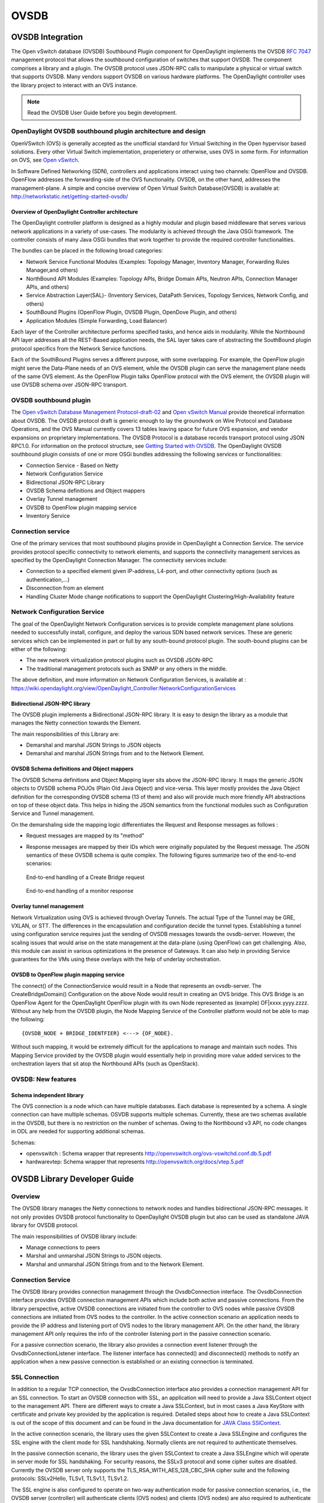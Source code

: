 OVSDB
=====

OVSDB Integration
-----------------

The Open vSwitch database (OVSDB) Southbound Plugin component for
OpenDaylight implements the OVSDB `RFC
7047 <https://tools.ietf.org/html/rfc7047>`__ management protocol that
allows the southbound configuration of switches that support OVSDB. The
component comprises a library and a plugin. The OVSDB protocol uses
JSON-RPC calls to manipulate a physical or virtual switch that supports
OVSDB. Many vendors support OVSDB on various hardware platforms. The
OpenDaylight controller uses the library project to interact with an OVS
instance.

.. note::

    Read the OVSDB User Guide before you begin development.

OpenDaylight OVSDB southbound plugin architecture and design
~~~~~~~~~~~~~~~~~~~~~~~~~~~~~~~~~~~~~~~~~~~~~~~~~~~~~~~~~~~~

OpenVSwitch (OVS) is generally accepted as the unofficial standard for
Virtual Switching in the Open hypervisor based solutions. Every other
Virtual Switch implementation, properietery or otherwise, uses OVS in
some form. For information on OVS, see `Open
vSwitch <http://openvswitch.org/>`__.

In Software Defined Networking (SDN), controllers and applications
interact using two channels: OpenFlow and OVSDB. OpenFlow addresses the
forwarding-side of the OVS functionality. OVSDB, on the other hand,
addresses the management-plane. A simple and concise overview of Open
Virtual Switch Database(OVSDB) is available at:
http://networkstatic.net/getting-started-ovsdb/

Overview of OpenDaylight Controller architecture
^^^^^^^^^^^^^^^^^^^^^^^^^^^^^^^^^^^^^^^^^^^^^^^^

The OpenDaylight controller platform is designed as a highly modular and
plugin based middleware that serves various network applications in a
variety of use-cases. The modularity is achieved through the Java OSGi
framework. The controller consists of many Java OSGi bundles that work
together to provide the required controller functionalities.

| The bundles can be placed in the following broad categories:

-  Network Service Functional Modules (Examples: Topology Manager,
   Inventory Manager, Forwarding Rules Manager,and others)

-  NorthBound API Modules (Examples: Topology APIs, Bridge Domain APIs,
   Neutron APIs, Connection Manager APIs, and others)

-  Service Abstraction Layer(SAL)- (Inventory Services, DataPath
   Services, Topology Services, Network Config, and others)

-  SouthBound Plugins (OpenFlow Plugin, OVSDB Plugin, OpenDove Plugin,
   and others)

-  Application Modules (Simple Forwarding, Load Balancer)

Each layer of the Controller architecture performs specified tasks, and
hence aids in modularity. While the Northbound API layer addresses all
the REST-Based application needs, the SAL layer takes care of
abstracting the SouthBound plugin protocol specifics from the Network
Service functions.

Each of the SouthBound Plugins serves a different purpose, with some
overlapping. For example, the OpenFlow plugin might serve the Data-Plane
needs of an OVS element, while the OVSDB plugin can serve the management
plane needs of the same OVS element. As the OpenFlow Plugin talks
OpenFlow protocol with the OVS element, the OVSDB plugin will use OVSDB
schema over JSON-RPC transport.

OVSDB southbound plugin
~~~~~~~~~~~~~~~~~~~~~~~

| The `Open vSwitch Database Management
  Protocol-draft-02 <http://tools.ietf.org/html/draft-pfaff-ovsdb-proto-02>`__
  and `Open vSwitch
  Manual <http://openvswitch.org/ovs-vswitchd.conf.db.5.pdf>`__ provide
  theoretical information about OVSDB. The OVSDB protocol draft is
  generic enough to lay the groundwork on Wire Protocol and Database
  Operations, and the OVS Manual currently covers 13 tables leaving
  space for future OVS expansion, and vendor expansions on proprietary
  implementations. The OVSDB Protocol is a database records transport
  protocol using JSON RPC1.0. For information on the protocol structure,
  see `Getting Started with
  OVSDB <http://networkstatic.net/getting-started-ovsdb/>`__. The
  OpenDaylight OVSDB southbound plugin consists of one or more OSGi
  bundles addressing the following services or functionalities:

-  Connection Service - Based on Netty

-  Network Configuration Service

-  Bidirectional JSON-RPC Library

-  OVSDB Schema definitions and Object mappers

-  Overlay Tunnel management

-  OVSDB to OpenFlow plugin mapping service

-  Inventory Service

Connection service
~~~~~~~~~~~~~~~~~~

| One of the primary services that most southbound plugins provide in
  OpenDaylight a Connection Service. The service provides protocol
  specific connectivity to network elements, and supports the
  connectivity management services as specified by the OpenDaylight
  Connection Manager. The connectivity services include:

-  Connection to a specified element given IP-address, L4-port, and
   other connectivity options (such as authentication,…)

-  Disconnection from an element

-  Handling Cluster Mode change notifications to support the
   OpenDaylight Clustering/High-Availability feature

Network Configuration Service
~~~~~~~~~~~~~~~~~~~~~~~~~~~~~

| The goal of the OpenDaylight Network Configuration services is to
  provide complete management plane solutions needed to successfully
  install, configure, and deploy the various SDN based network services.
  These are generic services which can be implemented in part or full by
  any south-bound protocol plugin. The south-bound plugins can be either
  of the following:

-  The new network virtualization protocol plugins such as OVSDB
   JSON-RPC

-  The traditional management protocols such as SNMP or any others in
   the middle.

The above definition, and more information on Network Configuration
Services, is available at :
https://wiki.opendaylight.org/view/OpenDaylight_Controller:NetworkConfigurationServices

Bidirectional JSON-RPC library
^^^^^^^^^^^^^^^^^^^^^^^^^^^^^^

The OVSDB plugin implements a Bidirectional JSON-RPC library. It is easy
to design the library as a module that manages the Netty connection
towards the Element.

| The main responsibilities of this Library are:

-  Demarshal and marshal JSON Strings to JSON objects

-  Demarshal and marshal JSON Strings from and to the Network Element.

OVSDB Schema definitions and Object mappers
^^^^^^^^^^^^^^^^^^^^^^^^^^^^^^^^^^^^^^^^^^^

The OVSDB Schema definitions and Object Mapping layer sits above the
JSON-RPC library. It maps the generic JSON objects to OVSDB schema POJOs
(Plain Old Java Object) and vice-versa. This layer mostly provides the
Java Object definition for the corresponding OVSDB schema (13 of them)
and also will provide much more friendly API abstractions on top of
these object data. This helps in hiding the JSON semantics from the
functional modules such as Configuration Service and Tunnel management.

| On the demarshaling side the mapping logic differentiates the Request
  and Response messages as follows :

-  Request messages are mapped by its "method"

-  | Response messages are mapped by their IDs which were originally
     populated by the Request message. The JSON semantics of these OVSDB
     schema is quite complex. The following figures summarize two of the
     end-to-end scenarios:

.. figure:: ./images/ConfigurationService-example1.png
   :alt: End-to-end handling of a Create Bridge request

   End-to-end handling of a Create Bridge request

.. figure:: ./images/MonitorResponse.png
   :alt: End-to-end handling of a monitor response

   End-to-end handling of a monitor response

Overlay tunnel management
^^^^^^^^^^^^^^^^^^^^^^^^^

Network Virtualization using OVS is achieved through Overlay Tunnels.
The actual Type of the Tunnel may be GRE, VXLAN, or STT. The differences
in the encapsulation and configuration decide the tunnel types.
Establishing a tunnel using configuration service requires just the
sending of OVSDB messages towards the ovsdb-server. However, the scaling
issues that would arise on the state management at the data-plane (using
OpenFlow) can get challenging. Also, this module can assist in various
optimizations in the presence of Gateways. It can also help in providing
Service guarantees for the VMs using these overlays with the help of
underlay orchestration.

OVSDB to OpenFlow plugin mapping service
^^^^^^^^^^^^^^^^^^^^^^^^^^^^^^^^^^^^^^^^

| The connect() of the ConnectionService would result in a Node that
  represents an ovsdb-server. The CreateBridgeDomain() Configuration on
  the above Node would result in creating an OVS bridge. This OVS Bridge
  is an OpenFlow Agent for the OpenDaylight OpenFlow plugin with its own
  Node represented as (example) OF\|xxxx.yyyy.zzzz. Without any help
  from the OVSDB plugin, the Node Mapping Service of the Controller
  platform would not be able to map the following:

::

    {OVSDB_NODE + BRIDGE_IDENTFIER} <---> {OF_NODE}.

Without such mapping, it would be extremely difficult for the
applications to manage and maintain such nodes. This Mapping Service
provided by the OVSDB plugin would essentially help in providing more
value added services to the orchestration layers that sit atop the
Northbound APIs (such as OpenStack).

OVSDB: New features
~~~~~~~~~~~~~~~~~~~

Schema independent library
^^^^^^^^^^^^^^^^^^^^^^^^^^

The OVS connection is a node which can have multiple databases. Each
database is represented by a schema. A single connection can have
multiple schemas. OSVDB supports multiple schemas. Currently, these are
two schemas available in the OVSDB, but there is no restriction on the
number of schemas. Owing to the Northbound v3 API, no code changes in
ODL are needed for supporting additional schemas.

| Schemas:

-  openvswitch : Schema wrapper that represents
   http://openvswitch.org/ovs-vswitchd.conf.db.5.pdf

-  hardwarevtep: Schema wrapper that represents
   http://openvswitch.org/docs/vtep.5.pdf

OVSDB Library Developer Guide
-----------------------------

Overview
~~~~~~~~

The OVSDB library manages the Netty connections to network nodes and
handles bidirectional JSON-RPC messages. It not only provides OVSDB
protocol functionality to OpenDaylight OVSDB plugin but also can be used
as standalone JAVA library for OVSDB protocol.

The main responsibilities of OVSDB library include:

-  Manage connections to peers

-  Marshal and unmarshal JSON Strings to JSON objects.

-  Marshal and unmarshal JSON Strings from and to the Network Element.

Connection Service
~~~~~~~~~~~~~~~~~~

The OVSDB library provides connection management through the
OvsdbConnection interface. The OvsdbConnection interface provides OVSDB
connection management APIs which include both active and passive
connections. From the library perspective, active OVSDB connections are
initiated from the controller to OVS nodes while passive OVSDB
connections are initiated from OVS nodes to the controller. In the
active connection scenario an application needs to provide the IP
address and listening port of OVS nodes to the library management API.
On the other hand, the library management API only requires the info of
the controller listening port in the passive connection scenario.

For a passive connection scenario, the library also provides a
connection event listener through the OvsdbConnectionListener interface.
The listener interface has connected() and disconnected() methods to
notify an application when a new passive connection is established or an
existing connection is terminated.

SSL Connection
~~~~~~~~~~~~~~

In addition to a regular TCP connection, the OvsdbConnection interface
also provides a connection management API for an SSL connection. To
start an OVSDB connection with SSL, an application will need to provide
a Java SSLContext object to the management API. There are different ways
to create a Java SSLContext, but in most cases a Java KeyStore with
certificate and private key provided by the application is required.
Detailed steps about how to create a Java SSLContext is out of the scope
of this document and can be found in the Java documentation for `JAVA
Class SSlContext <http://goo.gl/5svszT>`__.

In the active connection scenario, the library uses the given SSLContext
to create a Java SSLEngine and configures the SSL engine with the client
mode for SSL handshaking. Normally clients are not required to
authenticate themselves.

In the passive connection scenario, the library uses the given
SSLContext to create a Java SSLEngine which will operate in server mode
for SSL handshaking. For security reasons, the SSLv3 protocol and some
cipher suites are disabled. Currently the OVSDB server only supports the
TLS\_RSA\_WITH\_AES\_128\_CBC\_SHA cipher suite and the following
protocols: SSLv2Hello, TLSv1, TLSv1.1, TLSv1.2.

The SSL engine is also configured to operate on two-way authentication
mode for passive connection scenarios, i.e., the OVSDB server
(controller) will authenticate clients (OVS nodes) and clients (OVS
nodes) are also required to authenticate the server (controller). In the
two-way authentication mode, an application should keep a trust manager
to store the certificates of trusted clients and initialize a Java
SSLContext with this trust manager. Thus during the SSL handshaking
process the OVSDB server (controller) can use the trust manager to
verify clients and only accept connection requests from trusted clients.
On the other hand, users should also configure OVS nodes to authenticate
the controller. Open vSwitch already supports this functionality in the
ovsdb-server command with option ``--ca-cert=cacert.pem`` and
``--bootstrap-ca-cert=cacert.pem``. On the OVS node, a user can use the
option ``--ca-cert=cacert.pem`` to specify a controller certificate
directly and the node will only allow connections to the controller with
the specified certificate. If the OVS node runs ovsdb-server with option
``--bootstrap-ca-cert=cacert.pem``, it will authenticate the controller
with the specified certificate cacert.pem. If the certificate file
doesn’t exist, it will attempt to obtain a certificate from the peer
(controller) on its first SSL connection and save it to the named PEM
file ``cacert.pem``. Here is an example of ovsdb-server with
``--bootstrap-ca-cert=cacert.pem`` option:

``ovsdb-server --pidfile --detach --log-file --remote punix:/var/run/openvswitch/db.sock --remote=db:hardware_vtep,Global,managers --private-key=/etc/openvswitch/ovsclient-privkey.pem -- certificate=/etc/openvswitch/ovsclient-cert.pem --bootstrap-ca-cert=/etc/openvswitch/vswitchd.cacert``

OVSDB protocol transactions
~~~~~~~~~~~~~~~~~~~~~~~~~~~

The OVSDB protocol defines the RPC transaction methods in RFC 7047. The
following RPC methods are supported in OVSDB protocol:

-  List databases

-  Get schema

-  Transact

-  Cancel

-  Monitor

-  Update notification

-  Monitor cancellation

-  Lock operations

-  Locked notification

-  Stolen notification

-  Echo

According to RFC 7047, an OVSDB server must implement all methods, and
an OVSDB client is only required to implement the "Echo" method and
otherwise free to implement whichever methods suit its needs. However,
the OVSDB library currently doesn’t support all RPC methods. For the
"Echo" method, the library can handle "Echo" messages from a peer and
send a JSON response message back, but the library doesn’t support
actively sending an "Echo" JSON request to a peer. Other unsupported RPC
methods are listed below:

-  Cancel

-  Lock operations

-  Locked notification

-  Stolen notification

In the OVSDB library the RPC methods are defined in the Java interface
OvsdbRPC. The library also provides a high-level interface OvsdbClient
as the main interface to interact with peers through the OVSDB protocol.
In the passive connection scenario, each connection will have a
corresponding OvsdbClient object, and the application can obtain the
OvsdbClient object through connection listener callback methods. In
other words, if the application implements the OvsdbConnectionListener
interface, it will get notifications of connection status changes with
the corresponding OvsdbClient object of that connection.

OVSDB database operations
~~~~~~~~~~~~~~~~~~~~~~~~~

RFC 7047 also defines database operations, such as insert, delete, and
update, to be performed as part of a "transact" RPC request. The OVSDB
library defines the data operations in Operations.java and provides the
TransactionBuilder class to help build "transact" RPC requests. To build
a JSON-RPC transact request message, the application can obtain the
TransactionBuilder object through a transactBuilder() method in the
OvsdbClient interface.

The TransactionBuilder class provides the following methods to help
build transactions:

-  getOperations(): Get the list of operations in this transaction.

-  add(): Add data operation to this transaction.

-  build(): Return the list of operations in this transaction. This is
   the same as the getOperations() method.

-  execute(): Send the JSON RPC transaction to peer.

-  getDatabaseSchema(): Get the database schema of this transaction.

If the application wants to build and send a "transact" RPC request to
modify OVSDB tables on a peer, it can take the following steps:

1. Statically import parameter "op" in Operations.java

   ``import static org.opendaylight.ovsdb.lib.operations.Operations.op;``

2. Obtain transaction builder through transacBuilder() method in
   OvsdbClient:

   ``TransactionBuilder transactionBuilder = ovsdbClient.transactionBuilder(dbSchema);``

3. Add operations to transaction builder:

   ``transactionBuilder.add(op.insert(schema, row));``

4. Send transaction to peer and get JSON RPC response:

   ``operationResults = transactionBuilder.execute().get();``

   .. note::

       Although the "select" operation is supported in the OVSDB
       library, the library implementation is a little different from
       RFC 7047. In RFC 7047, section 5.2.2 describes the "select"
       operation as follows:

   “The "rows" member of the result is an array of objects. Each object
   corresponds to a matching row, with each column specified in
   "columns" as a member, the column’s name as the member name, and its
   value as the member value. If "columns" is not specified, all the
   table’s columns are included (including the internally generated
   "\_uuid" and "\_version" columns).”

   The OVSDB library implementation always requires the column’s name in
   the "columns" field of a JSON message. If the "columns" field is not
   specified, none of the table’s columns are included. If the
   application wants to get the table entry with all columns, it needs
   to specify all the columns’ names in the "columns" field.

Reference Documentation
~~~~~~~~~~~~~~~~~~~~~~~

RFC 7047 The Open vSwitch Databse Management Protocol
https://tools.ietf.org/html/rfc7047

OVSDB MD-SAL Southbound Plugin Developer Guide
----------------------------------------------

Overview
~~~~~~~~

The Open vSwitch Database (OVSDB) Model Driven Service Abstraction Layer
(MD-SAL) Southbound Plugin provides an MD-SAL based interface to Open
vSwitch systems. This is done by augmenting the MD-SAL topology node
with a YANG model which replicates some (but not all) of the Open
vSwitch schema.

OVSDB MD-SAL Southbound Plugin Architecture and Operation
~~~~~~~~~~~~~~~~~~~~~~~~~~~~~~~~~~~~~~~~~~~~~~~~~~~~~~~~~

The architecture and operation of the OVSDB MD-SAL Southbound plugin is
illustrated in the following set of diagrams.

Connecting to an OVSDB Node
^^^^^^^^^^^^^^^^^^^^^^^^^^^

An OVSDB node is a system which is running the OVS software and is
capable of being managed by an OVSDB manager. The OVSDB MD-SAL
Southbound plugin in OpenDaylight is capable of operating as an OVSDB
manager. Depending on the configuration of the OVSDB node, the
connection of the OVSDB manager can be active or passive.

Active OVSDB Node Manager Workflow
''''''''''''''''''''''''''''''''''

An active OVSDB node manager connection is made when OpenDaylight
initiates the connection to the OVSDB node. In order for this to work,
you must configure the OVSDB node to listen on a TCP port for the
connection (i.e. OpenDaylight is active and the OVSDB node is passive).
This option can be configured on the OVSDB node using the following
command:

::

    ovs-vsctl set-manager ptcp:6640

The following diagram illustrates the sequence of events which occur
when OpenDaylight initiates an active OVSDB manager connection to an
OVSDB node.

.. figure:: ./images/ovsdb-sb-active-connection.jpg
   :alt: Active OVSDB Manager Connection

   Active OVSDB Manager Connection

Step 1
    Create an OVSDB node by using RESTCONF or an OpenDaylight plugin.
    The OVSDB node is listed under the OVSDB topology node.

Step 2
    Add the OVSDB node to the OVSDB MD-SAL southbound configuration
    datastore. The OVSDB southbound provider is registered to listen for
    data change events on the portion of the MD-SAL topology data store
    which contains the OVSDB southbound topology node augmentations. The
    addition of an OVSDB node causes an event which is received by the
    OVSDB Southbound provider.

Step 3
    The OVSDB Southbound provider initiates a connection to the OVSDB
    node using the connection information provided in the configuration
    OVSDB node (i.e. IP address and TCP port number).

Step 4
    The OVSDB Southbound provider adds the OVSDB node to the OVSDB
    MD-SAL operational data store. The operational data store contains
    OVSDB node objects which represent active connections to OVSDB
    nodes.

Step 5
    The OVSDB Southbound provider requests the schema and databases
    which are supported by the OVSDB node.

Step 6
    The OVSDB Southbound provider uses the database and schema
    information to construct a monitor request which causes the OVSDB
    node to send the controller any updates made to the OVSDB databases
    on the OVSDB node.

Passive OVSDB Node Manager Workflow
'''''''''''''''''''''''''''''''''''

A passive OVSDB node connection to OpenDaylight is made when the OVSDB
node initiates the connection to OpenDaylight. In order for this to
work, you must configure the OVSDB node to connect to the IP address and
OVSDB port on which OpenDaylight is listening. This option can be
configured on the OVSDB node using the following command:

::

    ovs-vsctl set-manager tcp:<IP address>:6640

The following diagram illustrates the sequence of events which occur
when an OVSDB node connects to OpenDaylight.

.. figure:: ./images/ovsdb-sb-passive-connection.jpg
   :alt: Passive OVSDB Manager Connection

   Passive OVSDB Manager Connection

Step 1
    The OVSDB node initiates a connection to OpenDaylight.

Step 2
    The OVSDB Southbound provider adds the OVSDB node to the OVSDB
    MD-SAL operational data store. The operational data store contains
    OVSDB node objects which represent active connections to OVSDB
    nodes.

Step 3
    The OVSDB Southbound provider requests the schema and databases
    which are supported by the OVSDB node.

Step 4
    The OVSDB Southbound provider uses the database and schema
    information to construct a monitor request which causes the OVSDB
    node to send back any updates which have been made to the OVSDB
    databases on the OVSDB node.

OVSDB Node ID in the Southbound Operational MD-SAL
^^^^^^^^^^^^^^^^^^^^^^^^^^^^^^^^^^^^^^^^^^^^^^^^^^

When OpenDaylight initiates an active connection to an OVSDB node, it
writes an external-id to the Open\_vSwitch table on the OVSDB node. The
external-id is an OpenDaylight instance identifier which identifies the
OVSDB topology node which has just been created. Here is an example
showing the value of the *opendaylight-iid* entry in the external-ids
column of the Open\_vSwitch table where the node-id of the OVSDB node is
*ovsdb:HOST1*.

::

    $ ovs-vsctl list open_vswitch
    ...
    external_ids        : {opendaylight-iid="/network-topology:network-topology/network-topology:topology[network-topology:topology-id='ovsdb:1']/network-topology:node[network-topology:node-id='ovsdb:HOST1']"}
    ...

The *opendaylight-iid* entry in the external-ids column of the
Open\_vSwitch table causes the OVSDB node to have same node-id in the
operational MD-SAL datastore as in the configuration MD-SAL datastore.
This holds true if the OVSDB node manager settings are subsequently
changed so that a passive OVSDB manager connection is made.

If there is no *opendaylight-iid* entry in the external-ids column and a
passive OVSDB manager connection is made, then the node-id of the OVSDB
node in the operational MD-SAL datastore will be constructed using the
UUID of the Open\_vSwitch table as follows.

::

    "node-id": "ovsdb://uuid/b8dc0bfb-d22b-4938-a2e8-b0084d7bd8c1"

The *opendaylight-iid* entry can be removed from the Open\_vSwitch table
using the following command.

::

    $ sudo ovs-vsctl remove open_vswitch . external-id "opendaylight-iid"

OVSDB Changes by using OVSDB Southbound Config MD-SAL
^^^^^^^^^^^^^^^^^^^^^^^^^^^^^^^^^^^^^^^^^^^^^^^^^^^^^

After the connection has been made to an OVSDB node, you can make
changes to the OVSDB node by using the OVSDB Southbound Config MD-SAL.
You can make CRUD operations by using the RESTCONF interface or by a
plugin using the MD-SAL APIs. The following diagram illustrates the
high-level flow of events.

.. figure:: ./images/ovsdb-sb-config-crud.jpg
   :alt: OVSDB Changes by using the Southbound Config MD-SAL

   OVSDB Changes by using the Southbound Config MD-SAL

Step 1
    A change to the OVSDB Southbound Config MD-SAL is made. Changes
    include adding or deleting bridges and ports, or setting attributes
    of OVSDB nodes, bridges or ports.

Step 2
    The OVSDB Southbound provider receives notification of the changes
    made to the OVSDB Southbound Config MD-SAL data store.

Step 3
    As appropriate, OVSDB transactions are constructed and transmitted
    to the OVSDB node to update the OVSDB database on the OVSDB node.

Step 4
    The OVSDB node sends update messages to the OVSDB Southbound
    provider to indicate the changes made to the OVSDB nodes database.

Step 5
    The OVSDB Southbound provider maps the changes received from the
    OVSDB node into corresponding changes made to the OVSDB Southbound
    Operational MD-SAL data store.

Detecting changes in OVSDB coming from outside OpenDaylight
^^^^^^^^^^^^^^^^^^^^^^^^^^^^^^^^^^^^^^^^^^^^^^^^^^^^^^^^^^^

Changes to the OVSDB nodes database may also occur independently of
OpenDaylight. OpenDaylight also receives notifications for these events
and updates the Southbound operational MD-SAL. The following diagram
illustrates the sequence of events.

.. figure:: ./images/ovsdb-sb-oper-crud.jpg
   :alt: OVSDB Changes made directly on the OVSDB node

   OVSDB Changes made directly on the OVSDB node

Step 1
    Changes are made to the OVSDB node outside of OpenDaylight (e.g.
    ovs-vsctl).

Step 2
    The OVSDB node constructs update messages to inform OpenDaylight of
    the changes made to its databases.

Step 3
    The OVSDB Southbound provider maps the OVSDB database changes to
    corresponding changes in the OVSDB Southbound operational MD-SAL
    data store.

OVSDB Model
^^^^^^^^^^^

The OVSDB Southbound MD-SAL operates using a YANG model which is based
on the abstract topology node model found in the `network topology
model <https://github.com/opendaylight/yangtools/blob/stable/boron/model/ietf/ietf-topology/src/main/yang/network-topology%402013-10-21.yang>`__.

The augmentations for the OVSDB Southbound MD-SAL are defined in the
`ovsdb.yang <https://github.com/opendaylight/ovsdb/blob/stable/boron/southbound/southbound-api/src/main/yang/ovsdb.yang>`__
file.

There are three augmentations:

**ovsdb-node-augmentation**
    This augments the topology node and maps primarily to the
    Open\_vSwitch table of the OVSDB schema. It contains the following
    attributes.

    -  **connection-info** - holds the local and remote IP address and
       TCP port numbers for the OpenDaylight to OVSDB node connections

    -  **db-version** - version of the OVSDB database

    -  **ovs-version** - version of OVS

    -  **list managed-node-entry** - a list of references to
       ovsdb-bridge-augmentation nodes, which are the OVS bridges
       managed by this OVSDB node

    -  **list datapath-type-entry** - a list of the datapath types
       supported by the OVSDB node (e.g. *system*, *netdev*) - depends
       on newer OVS versions

    -  **list interface-type-entry** - a list of the interface types
       supported by the OVSDB node (e.g. *internal*, *vxlan*, *gre*,
       *dpdk*, etc.) - depends on newer OVS verions

    -  **list openvswitch-external-ids** - a list of the key/value pairs
       in the Open\_vSwitch table external\_ids column

    -  **list openvswitch-other-config** - a list of the key/value pairs
       in the Open\_vSwitch table other\_config column

**ovsdb-bridge-augmentation**
    This augments the topology node and maps to an specific bridge in
    the OVSDB bridge table of the associated OVSDB node. It contains the
    following attributes.

    -  **bridge-uuid** - UUID of the OVSDB bridge

    -  **bridge-name** - name of the OVSDB bridge

    -  **bridge-openflow-node-ref** - a reference (instance-identifier)
       of the OpenFlow node associated with this bridge

    -  **list protocol-entry** - the version of OpenFlow protocol to use
       with the OpenFlow controller

    -  **list controller-entry** - a list of controller-uuid and
       is-connected status of the OpenFlow controllers associated with
       this bridge

    -  **datapath-id** - the datapath ID associated with this bridge on
       the OVSDB node

    -  **datapath-type** - the datapath type of this bridge

    -  **fail-mode** - the OVSDB fail mode setting of this bridge

    -  **flow-node** - a reference to the flow node corresponding to
       this bridge

    -  **managed-by** - a reference to the ovsdb-node-augmentation
       (OVSDB node) that is managing this bridge

    -  **list bridge-external-ids** - a list of the key/value pairs in
       the bridge table external\_ids column for this bridge

    -  **list bridge-other-configs** - a list of the key/value pairs in
       the bridge table other\_config column for this bridge

**ovsdb-termination-point-augmentation**
    This augments the topology termination point model. The OVSDB
    Southbound MD-SAL uses this model to represent both the OVSDB port
    and OVSDB interface for a given port/interface in the OVSDB schema.
    It contains the following attributes.

    -  **port-uuid** - UUID of an OVSDB port row

    -  **interface-uuid** - UUID of an OVSDB interface row

    -  **name** - name of the port

    -  **interface-type** - the interface type

    -  **list options** - a list of port options

    -  **ofport** - the OpenFlow port number of the interface

    -  **ofport\_request** - the requested OpenFlow port number for the
       interface

    -  **vlan-tag** - the VLAN tag value

    -  **list trunks** - list of VLAN tag values for trunk mode

    -  **vlan-mode** - the VLAN mode (e.g. access, native-tagged,
       native-untagged, trunk)

    -  **list port-external-ids** - a list of the key/value pairs in the
       port table external\_ids column for this port

    -  **list interface-external-ids** - a list of the key/value pairs
       in the interface table external\_ids interface for this interface

    -  **list port-other-configs** - a list of the key/value pairs in
       the port table other\_config column for this port

    -  **list interface-other-configs** - a list of the key/value pairs
       in the interface table other\_config column for this interface

Examples of OVSDB Southbound MD-SAL API
~~~~~~~~~~~~~~~~~~~~~~~~~~~~~~~~~~~~~~~

Connect to an OVSDB Node
^^^^^^^^^^^^^^^^^^^^^^^^

This example RESTCONF command adds an OVSDB node object to the OVSDB
Southbound configuration data store and attempts to connect to the OVSDB
host located at the IP address 10.11.12.1 on TCP port 6640.

::

    POST http://<host>:8181/restconf/config/network-topology:network-topology/topology/ovsdb:1/
    Content-Type: application/json
    {
      "node": [
         {
           "node-id": "ovsdb:HOST1",
           "connection-info": {
             "ovsdb:remote-ip": "10.11.12.1",
             "ovsdb:remote-port": 6640
           }
         }
      ]
    }

Query the OVSDB Southbound Configuration MD-SAL
^^^^^^^^^^^^^^^^^^^^^^^^^^^^^^^^^^^^^^^^^^^^^^^

Following on from the previous example, if the OVSDB Southbound
configuration MD-SAL is queried, the RESTCONF command and the resulting
reply is similar to the following example.

::

    GET http://<host>:8080/restconf/config/network-topology:network-topology/topology/ovsdb:1/
    Application/json data in the reply
    {
      "topology": [
        {
          "topology-id": "ovsdb:1",
          "node": [
            {
              "node-id": "ovsdb:HOST1",
              "ovsdb:connection-info": {
                "remote-port": 6640,
                "remote-ip": "10.11.12.1"
              }
            }
          ]
        }
      ]
    }

Reference Documentation
~~~~~~~~~~~~~~~~~~~~~~~

`Openvswitch
schema <http://openvswitch.org/ovs-vswitchd.conf.db.5.pdf>`__

OVSDB Hardware VTEP Developer Guide
-----------------------------------

Overview
~~~~~~~~

TBD

OVSDB Hardware VTEP Architecture
~~~~~~~~~~~~~~~~~~~~~~~~~~~~~~~~

TBD

